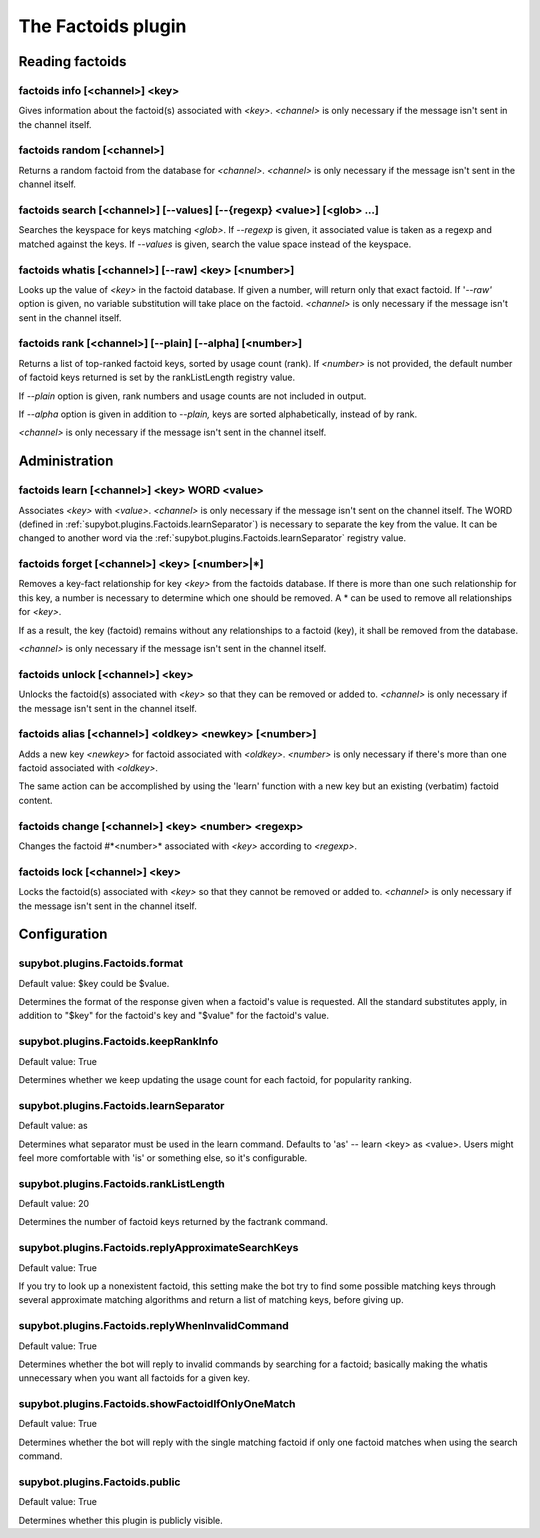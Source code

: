 
.. _plugin-factoids:

The Factoids plugin
===================

Reading factoids
----------------

.. _command-factoids-info:

factoids info [<channel>] <key>
^^^^^^^^^^^^^^^^^^^^^^^^^^^^^^^

Gives information about the factoid(s) associated with *<key>*.
*<channel>* is only necessary if the message isn't sent in the channel
itself.

.. _command-factoids-random:

factoids random [<channel>]
^^^^^^^^^^^^^^^^^^^^^^^^^^^

Returns a random factoid from the database for *<channel>*. *<channel>*
is only necessary if the message isn't sent in the channel itself.

.. _command-factoids-search:

factoids search [<channel>] [--values] [--{regexp} <value>] [<glob> ...]
^^^^^^^^^^^^^^^^^^^^^^^^^^^^^^^^^^^^^^^^^^^^^^^^^^^^^^^^^^^^^^^^^^^^^^^^

Searches the keyspace for keys matching *<glob>*. If *--regexp* is given,
it associated value is taken as a regexp and matched against the keys.
If *--values* is given, search the value space instead of the keyspace.

.. _command-factoids-whatis:

factoids whatis [<channel>] [--raw] <key> [<number>]
^^^^^^^^^^^^^^^^^^^^^^^^^^^^^^^^^^^^^^^^^^^^^^^^^^^^

Looks up the value of *<key>* in the factoid database. If given a
number, will return only that exact factoid. If '*--raw'* option is
given, no variable substitution will take place on the factoid.
*<channel>* is only necessary if the message isn't sent in the channel
itself.

.. _command-factoids-rank:

factoids rank [<channel>] [--plain] [--alpha] [<number>]
^^^^^^^^^^^^^^^^^^^^^^^^^^^^^^^^^^^^^^^^^^^^^^^^^^^^^^^^

Returns a list of top-ranked factoid keys, sorted by usage count
(rank). If *<number>* is not provided, the default number of factoid keys
returned is set by the rankListLength registry value.

If *--plain* option is given, rank numbers and usage counts are not
included in output.

If *--alpha* option is given in addition to *--plain,* keys are sorted
alphabetically, instead of by rank.

*<channel>* is only necessary if the message isn't sent in the channel
itself.

Administration
--------------

.. _command-factoids-learn:

factoids learn [<channel>] <key> WORD <value>
^^^^^^^^^^^^^^^^^^^^^^^^^^^^^^^^^^^^^^^^^^^^^

Associates *<key>* with *<value>*.  *<channel>* is only
necessary if the message isn't sent on the channel
itself.  The WORD (defined in :ref:`supybot.plugins.Factoids.learnSeparator`)
is necessary to separate the
key from the value.  It can be changed to another word
via the :ref:`supybot.plugins.Factoids.learnSeparator` registry value.

.. _command-factoids-forget:

factoids forget [<channel>] <key> [<number>|*]
^^^^^^^^^^^^^^^^^^^^^^^^^^^^^^^^^^^^^^^^^^^^^^

Removes a key-fact relationship for key *<key>* from the factoids
database. If there is more than one such relationship for this key,
a number is necessary to determine which one should be removed.
A * can be used to remove all relationships for *<key>*.

If as a result, the key (factoid) remains without any relationships to
a factoid (key), it shall be removed from the database.

*<channel>* is only necessary if
the message isn't sent in the channel itself.

.. _command-factoids-unlock:

factoids unlock [<channel>] <key>
^^^^^^^^^^^^^^^^^^^^^^^^^^^^^^^^^

Unlocks the factoid(s) associated with *<key>* so that they can be
removed or added to. *<channel>* is only necessary if the message isn't
sent in the channel itself.

.. _command-factoids-alias:

factoids alias [<channel>] <oldkey> <newkey> [<number>]
^^^^^^^^^^^^^^^^^^^^^^^^^^^^^^^^^^^^^^^^^^^^^^^^^^^^^^^

Adds a new key *<newkey>* for factoid associated with *<oldkey>*.
*<number>* is only necessary if there's more than one factoid associated
with *<oldkey>*.

The same action can be accomplished by using the 'learn' function with
a new key but an existing (verbatim) factoid content.

.. _command-factoids-change:

factoids change [<channel>] <key> <number> <regexp>
^^^^^^^^^^^^^^^^^^^^^^^^^^^^^^^^^^^^^^^^^^^^^^^^^^^

Changes the factoid #*<number>* associated with *<key>* according to
*<regexp>*.

.. _command-factoids-lock:

factoids lock [<channel>] <key>
^^^^^^^^^^^^^^^^^^^^^^^^^^^^^^^

Locks the factoid(s) associated with *<key>* so that they cannot be
removed or added to. *<channel>* is only necessary if the message isn't
sent in the channel itself.



.. _plugin-factoids-config:

Configuration
-------------

.. _supybot.plugins.Factoids.format:

supybot.plugins.Factoids.format
^^^^^^^^^^^^^^^^^^^^^^^^^^^^^^^

Default value: $key could be $value.

Determines the format of the response given when a factoid's value is requested. All the standard substitutes apply, in addition to "$key" for the factoid's key and "$value" for the factoid's value.

.. _supybot.plugins.Factoids.keepRankInfo:

supybot.plugins.Factoids.keepRankInfo
^^^^^^^^^^^^^^^^^^^^^^^^^^^^^^^^^^^^^

Default value: True

Determines whether we keep updating the usage count for each factoid, for popularity ranking.

.. _supybot.plugins.Factoids.learnSeparator:

supybot.plugins.Factoids.learnSeparator
^^^^^^^^^^^^^^^^^^^^^^^^^^^^^^^^^^^^^^^

Default value: as

Determines what separator must be used in the learn command. Defaults to 'as' -- learn <key> as <value>. Users might feel more comfortable with 'is' or something else, so it's configurable.

.. _supybot.plugins.Factoids.rankListLength:

supybot.plugins.Factoids.rankListLength
^^^^^^^^^^^^^^^^^^^^^^^^^^^^^^^^^^^^^^^

Default value: 20

Determines the number of factoid keys returned by the factrank command.

.. _supybot.plugins.Factoids.replyApproximateSearchKeys:

supybot.plugins.Factoids.replyApproximateSearchKeys
^^^^^^^^^^^^^^^^^^^^^^^^^^^^^^^^^^^^^^^^^^^^^^^^^^^

Default value: True

If you try to look up a nonexistent factoid, this setting make the bot try to find some possible matching keys through several approximate matching algorithms and return a list of matching keys, before giving up.

.. _supybot.plugins.Factoids.replyWhenInvalidCommand:

supybot.plugins.Factoids.replyWhenInvalidCommand
^^^^^^^^^^^^^^^^^^^^^^^^^^^^^^^^^^^^^^^^^^^^^^^^

Default value: True

Determines whether the bot will reply to invalid commands by searching for a factoid; basically making the whatis unnecessary when you want all factoids for a given key.

.. _supybot.plugins.Factoids.showFactoidIfOnlyOneMatch:

supybot.plugins.Factoids.showFactoidIfOnlyOneMatch
^^^^^^^^^^^^^^^^^^^^^^^^^^^^^^^^^^^^^^^^^^^^^^^^^^

Default value: True

Determines whether the bot will reply with the single matching factoid if only one factoid matches when using the search command.

.. _supybot.plugins.Factoids.public:

supybot.plugins.Factoids.public
^^^^^^^^^^^^^^^^^^^^^^^^^^^^^^^

Default value: True

Determines whether this plugin is publicly visible.

